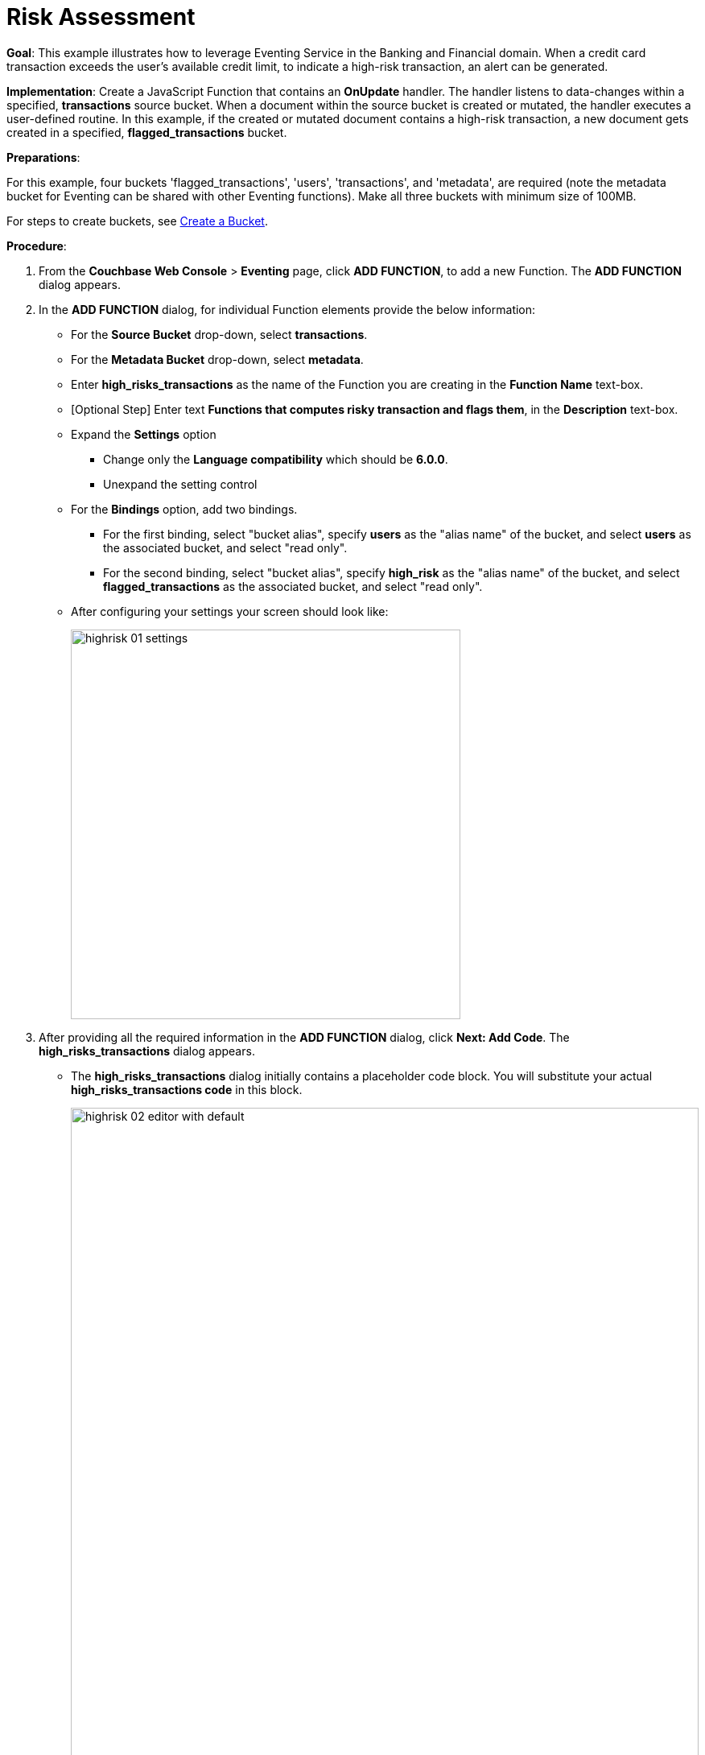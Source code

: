 = Risk Assessment

*Goal*: This example illustrates how to leverage Eventing Service in the Banking and Financial domain.
When a credit card transaction exceeds the user’s available credit limit, to indicate a high-risk transaction, an alert can be generated.


*Implementation*: Create a JavaScript Function that contains an *OnUpdate* handler.
The handler listens to data-changes within a specified, *transactions* source bucket.
When a document within the source bucket is created or mutated, the handler executes a user-defined routine.
In this example, if the created or mutated document contains a high-risk transaction, a new document gets created in a specified, *flagged_transactions* bucket.

*Preparations*:

For this example, four buckets 'flagged_transactions', 'users', 'transactions', and 'metadata', are required (note the metadata bucket for Eventing can be shared with other Eventing functions). Make all three buckets with minimum size of 100MB.

For steps to create buckets, see xref:manage:manage-buckets/create-bucket.adoc[Create a Bucket].

*Procedure*:

. From the *Couchbase Web Console* > *Eventing* page, click *ADD FUNCTION*, to add a new Function.
The *ADD FUNCTION* dialog appears.
. In the *ADD FUNCTION* dialog, for individual Function elements provide the below information:
 ** For the *Source Bucket* drop-down, select *transactions*.
 ** For the *Metadata Bucket* drop-down, select *metadata*.
 ** Enter *high_risks_transactions* as the name of the Function you are creating in the *Function Name* text-box.
 ** [Optional Step] Enter text *Functions that computes risky transaction and flags them*, in the *Description* text-box.
 ** Expand the *Settings* option
 *** Change only the *Language compatibility* which should be *6.0.0*.
 *** Unexpand the setting control
 ** For the *Bindings* option, add two bindings.
 *** For the first binding, select "bucket alias", specify *users* as the "alias name" of the bucket, and select *users* as the associated bucket, and select "read only".
 *** For the second binding, select "bucket alias", specify *high_risk* as the "alias name" of the bucket, and select *flagged_transactions* as the associated bucket, and select "read only".
** After configuring your settings your screen should look like:
+
image::highrisk_01_settings.png[,484]
. After providing all the required information in the *ADD FUNCTION* dialog, click *Next: Add Code*.
The *high_risks_transactions* dialog appears.
** The *high_risks_transactions* dialog initially contains a placeholder code block.
You will substitute your actual *high_risks_transactions code* in this block.
+
image::highrisk_02_editor_with_default.png[,100%]
** Copy the following Function, and paste it in the placeholder code block of *high_risks_transactions* dialog.
+
[source,javascript]
----
function OnUpdate(doc, meta) {
  try {
    //log('txn id:', meta.id, '; user_id:', doc.user_id , ', doc.amount:', doc.amount);
    var this_user = getUser(doc.user_id);
    if (this_user) {
      if (this_user['creditlimit'] < doc.amount) {
        log('Txn[' + String(meta.id) + ']*****High Risk Transaction as Txn Amount:' + String(doc.amount) + ' exceeds Credit Limit:', this_user['creditlimit']);
        doc["comments"] = "High Risk Transaction as Txn Amount exceeds Credit Limit " + String(this_user['creditlimit']);
        doc["reason_code"] = "X-CREDIT";
        high_risk[meta.id] = doc;
        return;
      } else {
        if (doc.txn_currency != this_user['currency']) {
          log('Txn[' + String(meta.id) + ']*****High Risk Transaction - Currency Mismatch:' + this_user['currency']);
          doc["comments"] = "High Risk Transaction - Currency Mismatch:" + this_user['currency'];
          doc["reason_code"] = "XE-MISMATCH";
          high_risk[meta.id] = doc;
          return;
        }
      }
      //log('Acceptable Transaction:',doc.amount, ' for Credit Limit:', this_user['creditlimit']);
    } else {
      log('Txn[' + String(meta.id) + "] User Does not Exist:" + String(doc.user_id));
    }
  } catch (e) {
    log('Error OnUpdate :', String(meta.id), e);
  }
}

function OnDelete(meta) {
  log('Document OnDelete:', meta.id);
}

function getUser(userId) {
  try {
    if (userId != null) {
      return user[userId];
    }
  } catch (e) {
    log('Error getUser :', userId, '; Exception:', e);
  }
  return null;
}
----
+
After pasting, the screen appears as displayed below:
+
image::highrisk_03_editor_with_code.png[,100%]
** Click *Save*.
** To return to the Eventing screen, click the '*< back to Eventing*' link (below the editor) or click *Eventing* tab.

. The OnUpdate handler is triggered for every transaction.
The handler checks if the transaction amount is less than the user’s available credit limit.
When this condition is breached, then this transaction is flagged as a high-risk transaction.
The Function _high_risks_transactions_ then moves this transaction to a different bucket, _flagged_transactions_ bucket.
When the transaction is moved to a new bucket, the handler enriches the document with predefined _comments_ and also provides a _reason code_*.* In the last part, the handler performs a currency validation step.
If the transaction currency is other than the preconfigured home currency of the user, then the handler flags the transactions and moves it to a different bucket.

. From the *Eventing* screen, click *Deploy*.
** In the *Confirm Deploy Function* dialog, select *Everything from the Feed boundary* option.
** Click *Deploy Function*.

. The Eventing function is deployed and starts running within a few seconds. From this point, the defined Function is executed on all existing documents and on subsequent mutations.


. To check results of the deployed Function, after a sufficient time elapse, access the *Couchbase Web Console* > *BUckets* page

. Click _flagged_transactions_ bucket.
All documents available in this bucket are transactions that are flagged as high-risk transactions.
+
image::highrisk_04_buckets.png[,%100]
+
This indicates that transactions which were flagged as high risk gets moved to the _flagged_transactions_ bucket.

. From the *Couchbase Web Console* > *Query* page, execute the below N1QL query:
+
[source,N1QL]
----
SELECT reason_code, COUNT(1), num_txns, SUM(amount) amount
FROM `flagged_transactions`
GROUP BY reason_code;
----
+
image::highrisk_05_n1ql_query.png[,%100]
